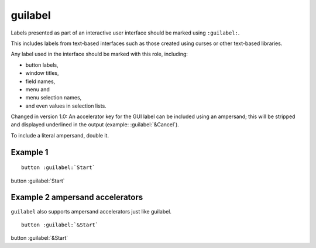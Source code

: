 

.. index::
   pair: sphinx ; guilabel


.. _sphinx_guilabel_s:

==============================
guilabel
==============================


.. seealso:: http://sphinx-doc.org/latest/markup/inline.html?highlight=guilabel#role-guilabel

Labels presented as part of an interactive user interface should be marked
using ``:guilabel:``.

This includes labels from text-based interfaces such as those created using
curses or other text-based libraries.

Any label used in the interface should be marked with this role, including:

- button labels,
- window titles,
- field names,
- menu and
- menu selection names,
- and even values in selection lists.

Changed in version 1.0: An accelerator key for the GUI label can be included
using an ampersand; this will be stripped and displayed underlined in the output
(example: :guilabel:`&Cancel`).

To include a literal ampersand, double it.



Example  1
==========

::

     button :guilabel:`Start`



button :guilabel:`Start`


Example 2  ampersand accelerators
=================================

``guilabel`` also supports ampersand accelerators just like guilabel.


::

     button :guilabel:`&Start`



button :guilabel:`&Start`

